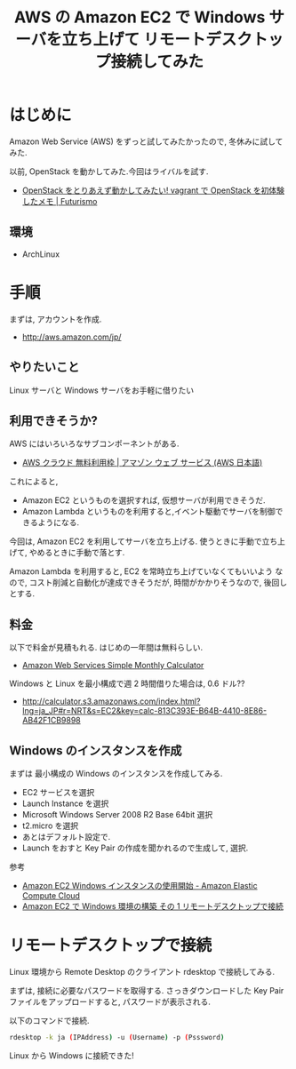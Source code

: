 #+OPTIONS: toc:nil num:nil todo:nil pri:nil tags:nil ^:nil TeX:nil
#+CATEGORY: 技術メモ
#+TAGS: AWS
#+DESCRIPTION: Amazon EC2 で Windows サーバを立ち上げて リモートデスクトップ接続してみた
#+TITLE: AWS の Amazon EC2 で Windows サーバを立ち上げて リモートデスクトップ接続してみた

* はじめに
  Amazon Web Service (AWS) をずっと試してみたかったので,
  冬休みに試してみた.

  以前, OpenStack を動かしてみた.今回はライバルを試す.
  - [[http://futurismo.biz/archives/2604][OpenStack をとりあえず動かしてみたい! vagrant で OpenStack を初体験したメモ | Futurismo]]
	      
** 環境
   - ArchLinux

* 手順
   まずは, アカウントを作成.
   - http://aws.amazon.com/jp/

** やりたいこと
   Linux サーバと Windows サーバをお手軽に借りたい

** 利用できそうか?
   AWS にはいろいろなサブコンポーネントがある.
   - [[http://aws.amazon.com/jp/free/?sc_ichannel=ha&sc_ipage=homepage&sc_icountry=jp&sc_isegment=c&sc_iplace=hero1&sc_icampaigntype=free_tier&sc_icampaign=ha_jp_FreeTier&sc_icategory=none&sc_idetail=ha_jp_206_1&sc_icontent=ha_206][AWS クラウド 無料利用枠 | アマゾン ウェブ サービス (AWS 日本語)]]

   これによると,
   - Amazon EC2 というものを選択すれば, 仮想サーバが利用できそうだ.
   - Amazon Lambda というものを利用すると,イベント駆動でサーバを制御できるようになる.
    
   今回は, Amazon EC2 を利用してサーバを立ち上げる.
   使うときに手動で立ち上げて, やめるときに手動で落とす.

   Amazon Lambda を利用すると, EC2 を常時立ち上げていなくてもいいよう
   なので, コスト削減と自動化が達成できそうだが,
   時間がかかりそうなので, 後回しとする.

** 料金
   以下で料金が見積もれる. はじめの一年間は無料らしい.
   - [[http://calculator.s3.amazonaws.com/index.html?lng=ja_JP#][Amazon Web Services Simple Monthly Calculator]]

   Windows と Linux を最小構成で週 2 時間借りた場合は, 0.6 ドル??
   - http://calculator.s3.amazonaws.com/index.html?lng=ja_JP#r=NRT&s=EC2&key=calc-813C393E-B64B-4410-8E86-AB42F1CB9898

   [[file:./../img/2014-12-26-151045_938x142_scrot.png]]
   
** Windows のインスタンスを作成
   まずは 最小構成の Windows のインスタンスを作成してみる.

   - EC2 サービスを選択
   - Launch Instance を選択
   - Microsoft Windows Server 2008 R2 Base 64bit 選択
   - t2.micro を選択
   - あとはデフォルト設定で.
   - Launch をおすと Key Pair の作成を聞かれるので生成して, 選択.

   参考
   - [[http://docs.aws.amazon.com/ja_jp/AWSEC2/latest/WindowsGuide/EC2Win_GetStarted.html#EC2Win_LaunchInstance][Amazon EC2 Windows インスタンスの使用開始 - Amazon Elastic Compute Cloud]]
   - [[http://awoni.net/hosting/ec2-setup/][Amazon EC2 で Windows 環境の構築  その 1 リモートデスクトップで接続]]

* リモートデスクトップで接続
  Linux 環境から Remote Desktop のクライアント rdesktop で接続してみる.
    
  まずは, 接続に必要なパスワードを取得する. さっきダウンロードした
  Key Pair ファイルをアップロードすると, パスワードが表示される.

  以下のコマンドで接続.

  #+begin_src bash
  rdesktop -k ja (IPAddress) -u (Username) -p (Psssword)
  #+end_src

  Linux から Windows に接続できた!

  [[file:./../img/2014-12-26-164148_797x602_scrot.png]]
